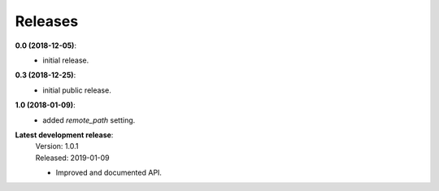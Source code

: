 Releases
========

**0.0 (2018-12-05)**:
    - initial release.

**0.3 (2018-12-25)**:
    - initial public release.

**1.0 (2018-01-09)**:
    - added *remote_path* setting.

**Latest development release**:
    | Version: 1.0.1
    | Released: 2019-01-09

    - Improved and documented API.

